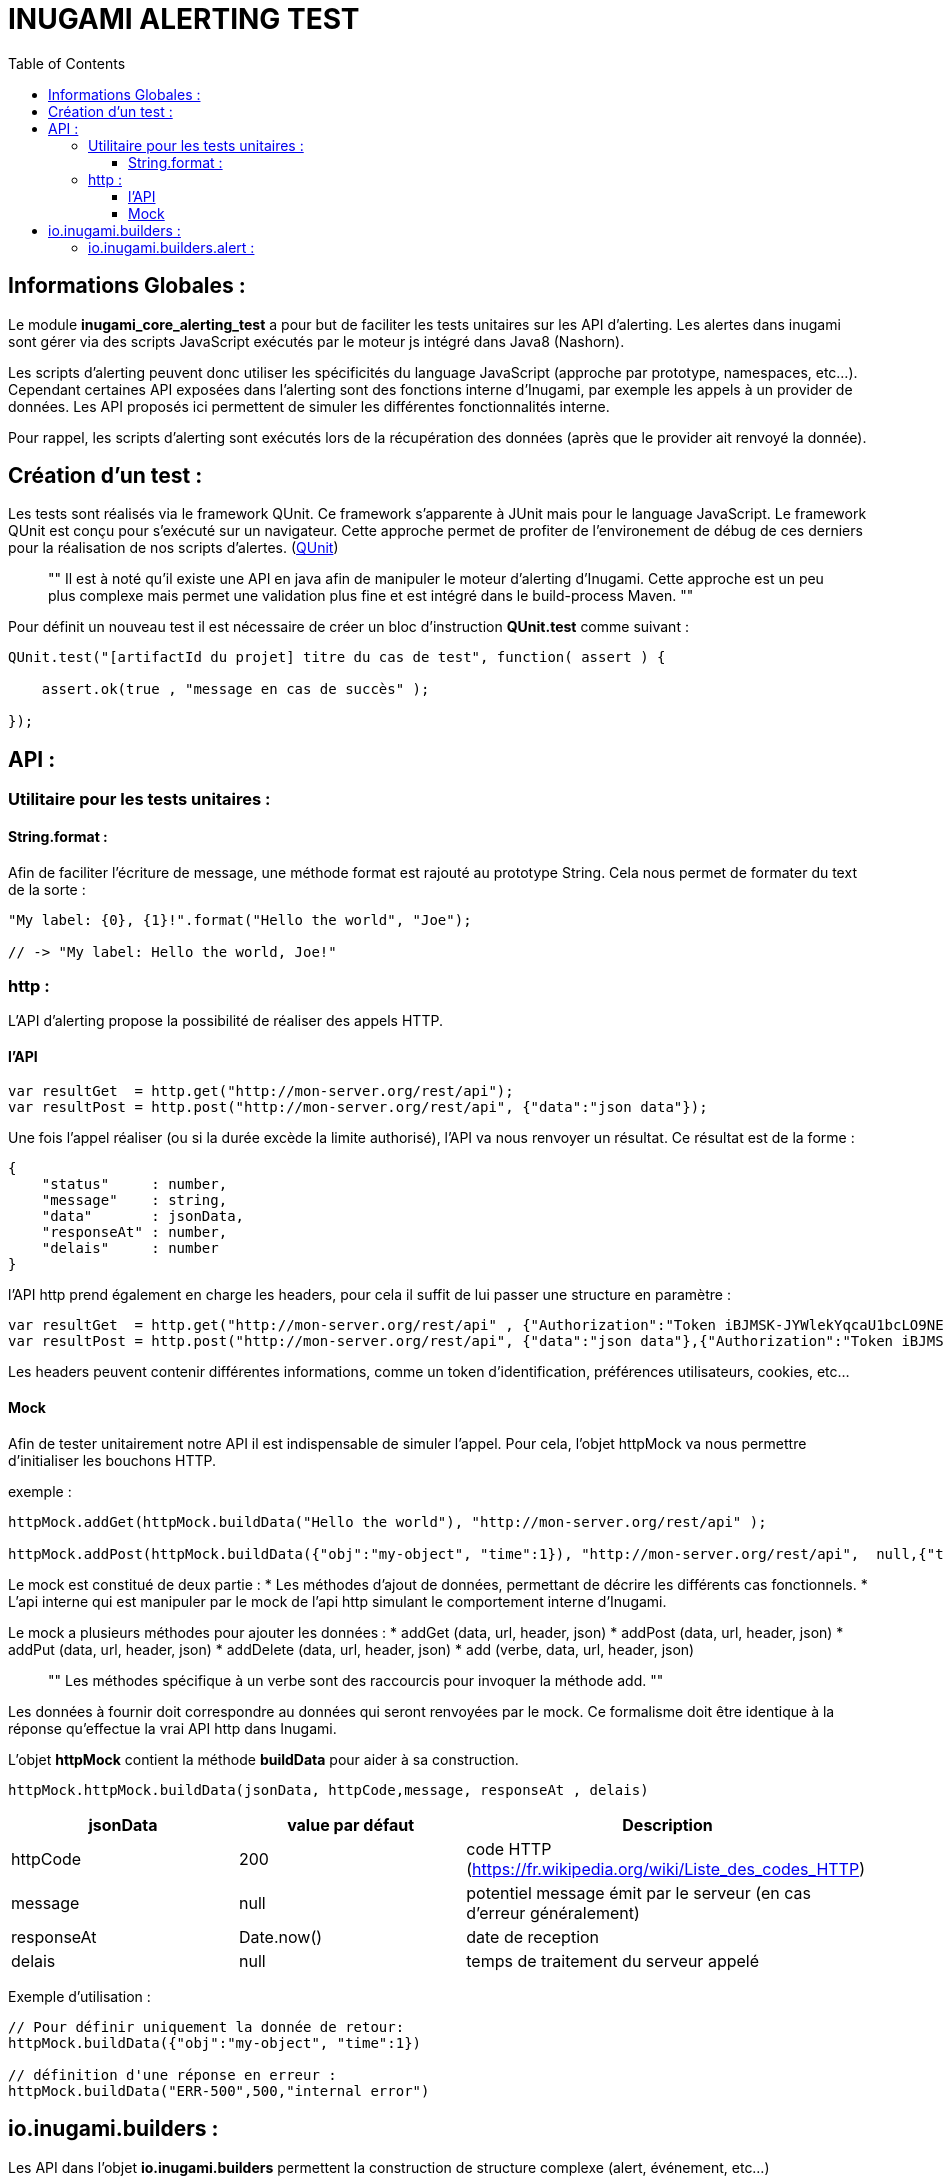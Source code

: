 = INUGAMI ALERTING TEST
:encoding: UTF-8
:toc: macro
:toclevels: 4

toc::[4]



== Informations Globales :
Le module *inugami_core_alerting_test* a pour but de faciliter les  tests unitaires sur les API d'alerting. 
Les alertes dans inugami sont gérer via des scripts JavaScript exécutés par le moteur js intégré dans Java8 
(Nashorn). 

Les scripts d'alerting peuvent donc utiliser les spécificités du language JavaScript (approche par prototype, namespaces,
etc...). Cependant certaines API exposées dans l'alerting sont des fonctions interne d'Inugami, par exemple les appels
à un provider de données. Les API proposés ici permettent de simuler les différentes fonctionnalités interne. 

Pour rappel, les scripts d'alerting sont exécutés lors de la récupération des données (après que le provider ait renvoyé
la donnée). 


== Création d'un test :
Les tests sont réalisés via le framework QUnit. Ce framework s'apparente à JUnit mais pour le language JavaScript.
Le framework QUnit est conçu pour s'exécuté sur un navigateur. Cette approche permet de profiter de l'environement de débug de ces derniers pour la réalisation de nos scripts d'alertes.
(https://qunitjs.com/[QUnit]) 

[quote]
""
    Il est à noté qu'il existe une API en java afin de manipuler le moteur 
    d'alerting d'Inugami. Cette approche est un peu plus complexe mais 
    permet une validation plus fine et est intégré dans le build-process Maven.
""


Pour définit un nouveau test il est nécessaire de créer un bloc d'instruction *QUnit.test* comme suivant :
[source,js]
----
QUnit.test("[artifactId du projet] titre du cas de test", function( assert ) {

    assert.ok(true , "message en cas de succès" );

});
----





== API :

=== Utilitaire pour les tests unitaires :

==== String.format : 
Afin de faciliter l'écriture de message, une méthode format est rajouté au prototype String. Cela nous permet de
formater du text de la sorte :
[source,js]
----
"My label: {0}, {1}!".format("Hello the world", "Joe");

// -> "My label: Hello the world, Joe!"
----


=== http :
L'API d'alerting propose la possibilité de réaliser des appels HTTP. 

==== l'API
[source,js]
----
var resultGet  = http.get("http://mon-server.org/rest/api");
var resultPost = http.post("http://mon-server.org/rest/api", {"data":"json data"});
----

Une fois l'appel réaliser (ou si la durée excède la limite authorisé), l'API va nous renvoyer un résultat. 
Ce résultat est de la forme :
[source,js]
----
{
    "status"     : number,
    "message"    : string,
    "data"       : jsonData,
    "responseAt" : number,
    "delais"	 : number
}
----

l'API http prend également en charge les headers, pour cela  il suffit de lui passer une structure en paramètre :
[source,js]
----
var resultGet  = http.get("http://mon-server.org/rest/api" , {"Authorization":"Token iBJMSK-JYWlekYqcaU1bcLO9NEFU"});
var resultPost = http.post("http://mon-server.org/rest/api", {"data":"json data"},{"Authorization":"Token iBJMSK-JYWlekYqcaU1bcLO9NEFU"});
----

Les headers peuvent contenir différentes informations, comme un token d'identification,
préférences utilisateurs, cookies, etc...


==== Mock
Afin de tester unitairement notre API il est indispensable de simuler l'appel.
Pour cela, l'objet httpMock va nous permettre d'initialiser les bouchons HTTP.

exemple :
[source,js]
----
httpMock.addGet(httpMock.buildData("Hello the world"), "http://mon-server.org/rest/api" );

httpMock.addPost(httpMock.buildData({"obj":"my-object", "time":1}), "http://mon-server.org/rest/api",  null,{"time":1});
----

Le mock est constitué de deux partie :
* Les méthodes d'ajout de données, permettant de décrire les différents cas fonctionnels.
* L'api interne qui est manipuler par le mock de l'api http simulant le comportement interne d'Inugami.


Le mock a plusieurs méthodes pour ajouter les données :
* addGet    (data, url, header, json)
* addPost   (data, url, header, json)
* addPut    (data, url, header, json)
* addDelete (data, url, header, json)
* add       (verbe, data, url, header, json)

[quote]
""
    Les méthodes spécifique à un verbe sont des raccourcis pour invoquer la méthode add.
""

Les données à fournir doit correspondre au données qui seront renvoyées par le mock. Ce formalisme doit être identique à la
réponse qu'effectue la vrai API http dans Inugami.

L'objet *httpMock* contient la méthode *buildData*  pour aider à sa construction.
[source,js]
----
httpMock.httpMock.buildData(jsonData, httpCode,message, responseAt , delais)
----
[cols="1,1,1" options="header"]
|=======================================================================================================================
| jsonData         | value par défaut | Description
| httpCode         | 200              | code HTTP (https://fr.wikipedia.org/wiki/Liste_des_codes_HTTP)
| message          | null             | potentiel message émit par le serveur (en cas d'erreur généralement)
| responseAt       | Date.now()       | date de reception 
| delais           | null             | temps de traitement du serveur appelé
|=======================================================================================================================


Exemple d'utilisation : 
[source,js]
----
// Pour définir uniquement la donnée de retour:
httpMock.buildData({"obj":"my-object", "time":1})

// définition d'une réponse en erreur :
httpMock.buildData("ERR-500",500,"internal error")
----



== io.inugami.builders :
Les API dans l'objet *io.inugami.builders* permettent la construction de structure complexe (alert, événement, etc...)


=== io.inugami.builders.alert :
Le builder alert permet de construire des alertes. 
[source,js]
----
io.inugami.builders.alert(level, message, data);
----

La structure résultante est du type :
[source,js]
----
{
    "alerteName"  : string,
    "level"       : string,
    "levelType"   : string,
    "levelNumber" : number,
    "message"     : string,
    "subLabel"    : string,
    "created"     : number,
    "duration"    : number,
    "data"        : Object,
    "channel"     : string
}
----

Afin de faciliter la création des différents niveaux d'alerte disponible, des 
fonctions spécifique sont implémentées :

* io.inugami.builders.alertTrace(message, data)
* io.inugami.builders.alertDebug(message, data)
* io.inugami.builders.alertInfo(message, data)
* io.inugami.builders.alertWarn(message, data)
* io.inugami.builders.alertError(message, data)
* io.inugami.builders.alertFatal(message, data)


Les alertes ont un type (levelType) et un poid (levelNumber) définit via une énumération:
[cols="1,1" options="header"]
|===============================================================================
| levelType   | levelNumber 
| FATAL       | 1000000         
| ERROR       |  100000         
| WARN        |   10000         
| INFO        |    1000         
| DEBUG       |     100         
| TRACE       |      10         
| OFF         |       0         
| UNDEFINE    |       1
|===============================================================================

Par défaut les alertes sont de type *UNDEFINE* avec un poid de *1*.
